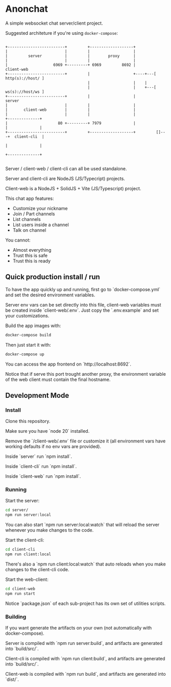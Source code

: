 * Anonchat

A simple websocket chat server/client project.

Suggested architeture if you're using =docker-compose=:

#+BEGIN_SRC artist-mode

 +-------------------------+         +-------------------+
 |                         |         |                   |
 |         server          |         |        proxy      |
 |                         |         |                   |
 |                    6969 +---------+ 6969         8692 |           client-web
 +-------------------------+         |                   +----+---[ http(s)://host/ ]
                                     |                   |    |
                                     |                   |    +---[ ws(s)://host/ws ]
 +-------------------------+         |                   |           server
 |                         |         |                   |
 |       client-web        |         |                   |
 |                         |         |                   |              +--------------+
 |                      80 +---------+ 7979              |              |              |
 +-------------------------+         +-------------------+         []---+  client-cli  |
                                                                        |              |
                                                                        +--------------+

#+END_SRC

Server / client-web / client-cli can all be used standalone.

Server and client-cli are NodeJS (JS/Typecript) projects.

Client-web is a NodeJS + SolidJS + Vite (JS/Typescript) project.

This chat app features:
- Customize your nickname
- Join / Part channels
- List channels
- List users inside a channel
- Talk on channel

You cannot:
- Almost everything
- Trust this is safe
- Trust this is ready

** Quick production install / run

To have the app quickly up and running, first go to
`docker-compose.yml` and set the desired environment variables.

Server env vars can be set directly into this file, client-web
variables must be created inside `client-web/.env`. Just copy
the `.env.example` and set your customizations.

Build the app images with:
#+BEGIN_SRC bash
docker-compose build
#+END_SRC

Then just start it with:
#+BEGIN_SRC bash
docker-compose up
#+END_SRC

You can access the app frontend on `http://localhost:8692`.

Notice that if serve this port trought another proxy, the environment
variable of the web client must contain the final hostname.

  
**  Development Mode
*** Install

Clone this repository.

Make sure you have `node 20` installed.

Remove the `/client-web/.env` file or customize it (all environment
vars have working defaults if no env vars are provided).

Inside `server` run `npm install`.

Inside `client-cli` run `npm install`.

Inside `client-web` run `npm install`.


*** Running

Start the server:
#+BEGIN_SRC bash
  cd server/
  npm run server:local
#+END_SRC

You can also start `npm run server:local:watch` that will reload the
server whenever you make changes to the code.

Start the client-cli:
#+BEGIN_SRC bash
  cd client-cli
  npm run client:local
#+END_SRC

There's also a `npm run client:local:watch` that auto reloads when you
make changes to the client-cli code.

Start the web-client:
#+BEGIN_SRC bash
  cd client-web
  npm run start
#+END_SRC

Notice `package.json` of each sub-project has its own set of utilities
scripts.


*** Building
If you want generate the artifacts on your own (not automatically with
docker-compose).

Server is compiled with `npm run server:build`, and artifacts are
generated into `build/src/`.

Client-cli is compiled with `npm run client:build`, and artifacts are
generated into `build/src/`.

Client-web is compiled with `npm run build`, and artifacts are
generated into `dist/`.




